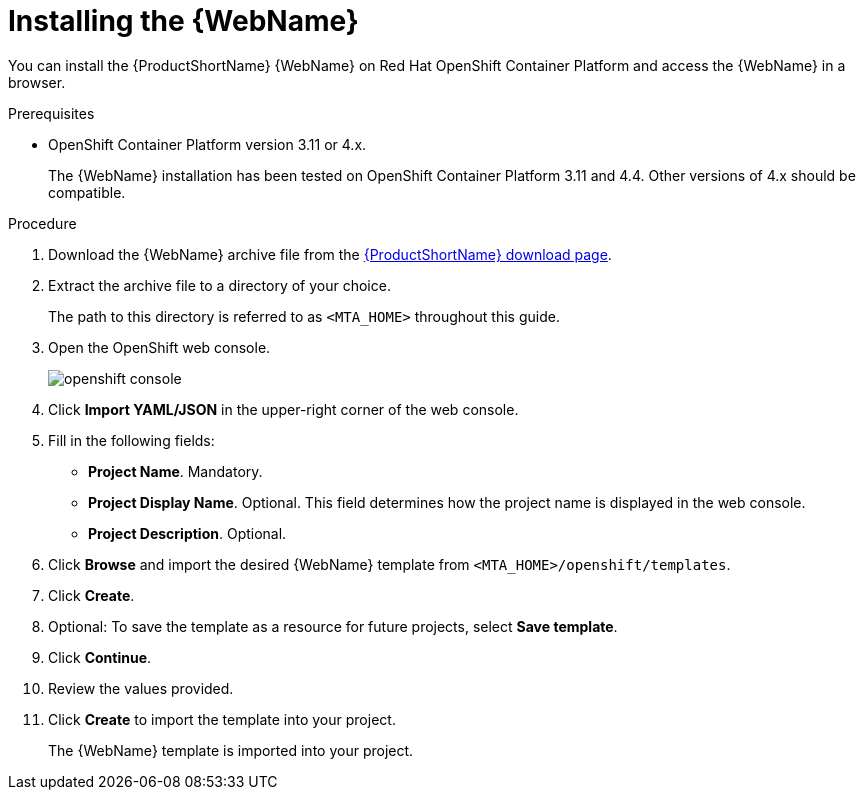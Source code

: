 // Module included in the following assemblies:
// * docs/web-console-guide_5/master.adoc
[id='openshift_install_procedure_{context}']
= Installing the {WebName}

You can install the {ProductShortName} {WebName} on Red Hat OpenShift Container Platform and access the {WebName} in a browser.

.Prerequisites

* OpenShift Container Platform version 3.11 or 4.x.
+
The {WebName} installation has been tested on OpenShift Container Platform 3.11 and 4.4. Other versions of 4.x should be compatible.

.Procedure

. Download the {WebName} archive file from the link:https://developers.redhat.com/products/mta/download[{ProductShortName} download page].

. Extract the archive file to a directory of your choice.
+
The path to this directory is referred to as `<MTA_HOME>` throughout this guide.

. Open the OpenShift web console.
+
image::openshift-console.png[]

. Click *Import YAML/JSON* in the upper-right corner of the web console.
. Fill in the following fields:

* *Project Name*. Mandatory.
* *Project Display Name*. Optional. This field determines how the project name is displayed in the web console.
* *Project Description*. Optional.

. Click *Browse* and import the desired {WebName} template from `<MTA_HOME>/openshift/templates`.
. Click *Create*.
. Optional: To save the template as a resource for future projects, select *Save template*.
. Click *Continue*.
. Review the values provided.
. Click *Create* to import the template into your project.
+
The {WebName} template is imported into your project.
